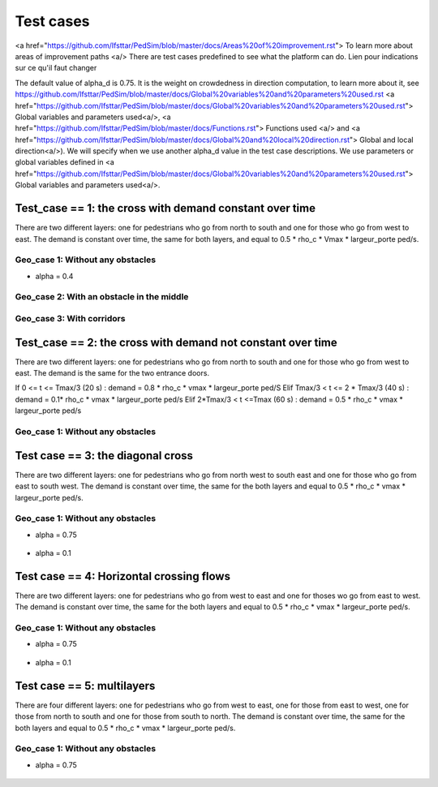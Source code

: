 Test cases
^^^^^^^^^^^^^^^^^^^^^^^^^^^^^^^^^^^^

<a href="https://github.com/Ifsttar/PedSim/blob/master/docs/Areas%20of%20improvement.rst"> To learn more about areas of improvement paths <a/>
There are test cases predefined to see what the platform can do.
Lien pour indications sur ce qu'il faut changer

The default value of alpha_d is 0.75. It is the weight on crowdedness in direction computation, to learn more about it, see https://github.com/Ifsttar/PedSim/blob/master/docs/Global%20variables%20and%20parameters%20used.rst <a href="https://github.com/Ifsttar/PedSim/blob/master/docs/Global%20variables%20and%20parameters%20used.rst"> Global variables and parameters used<a/>, <a href="https://github.com/Ifsttar/PedSim/blob/master/docs/Functions.rst"> Functions used <a/> and <a href="https://github.com/Ifsttar/PedSim/blob/master/docs/Global%20and%20local%20direction.rst"> Global and local direction<a/>). 
We will specify when we use another alpha_d value in the test case descriptions.
We use parameters or global variables defined in <a href="https://github.com/Ifsttar/PedSim/blob/master/docs/Global%20variables%20and%20parameters%20used.rst"> Global variables and parameters used<a/>.

Test_case == 1: the cross with demand constant over time
~~~~~~~~~~~~~~~~~~~~~~~~~~~~~~~~~~~~~~~~~~~~~~~~~~~~~~~~~~~~

There are two different layers: one for pedestrians who go from north to south and one for those who go from west to east.
The demand is constant over time, the same for both layers, and equal to 0.5 * rho_c * Vmax * largeur_porte ped/s.

Geo_case 1: Without any obstacles
------------------------------------

* alpha = 0.4
.. figure:: https://github.com/Ifsttar/PedSim/blob/master/docs/images/test_case%201/geo_case1/alpha%20%3D%200.4/Figure_5.png
   :align: center
.. figure:: https://github.com/Ifsttar/PedSim/blob/master/docs/images/test_case%201/geo_case1/alpha%20%3D%200.4/Figure_10.png
   :align: center
.. figure:: https://github.com/Ifsttar/PedSim/blob/master/docs/images/test_case%201/geo_case1/alpha%20%3D%200.4/Figure_15.png
   :align: center
   

Geo_case 2: With an obstacle in the middle
--------------------------------------------------

.. figure:: https://github.com/Ifsttar/PedSim/blob/master/docs/images/test_case%201/geo_case_2/geo%20case%202/Figure_5.png
   :align: center
.. figure:: https://github.com/Ifsttar/PedSim/blob/master/docs/images/test_case%201/geo_case_2/geo%20case%202/Figure_15.png
   :align: center
.. figure:: https://github.com/Ifsttar/PedSim/blob/master/docs/images/test_case%201/geo_case_2/geo%20case%202/Figure_20.png
   :align: center


Geo_case 3: With corridors
---------------------------------

.. figure:: https://github.com/Ifsttar/PedSim/blob/master/docs/images/test_case%201/geo_case_3/alpha%20%3D%200.75/alpha%20%3D%200.75/Figure_5.png
   :align: center
.. figure:: https://github.com/Ifsttar/PedSim/blob/master/docs/images/test_case%201/geo_case_3/alpha%20%3D%200.75/alpha%20%3D%200.75/Figure_15.png
   :align: center
.. figure:: https://github.com/Ifsttar/PedSim/blob/master/docs/images/test_case%201/geo_case_3/alpha%20%3D%200.75/alpha%20%3D%200.75/Figure_20.png
   :align: center


Test_case == 2: the cross with demand not constant over time
~~~~~~~~~~~~~~~~~~~~~~~~~~~~~~~~~~~~~~~~~~~~~~~~~~~~~~~~~~~~

There are two different layers: one for pedestrians who go from north to south and one for those who go from west to east.
The demand is the same for the two entrance doors.

If 0 <= t <= Tmax/3 (20 s) :  demand = 0.8 * rho_c * vmax * largeur_porte ped/S
Elif Tmax/3 < t <= 2 * Tmax/3 (40 s) : demand = 0.1* rho_c * vmax * largeur_porte ped/s
Elif 2*Tmax/3 < t <=Tmax (60 s) : demand = 0.5 * rho_c * vmax * largeur_porte ped/s


Geo_case 1: Without any obstacles 
-----------------------------------------

.. figure:: https://github.com/Ifsttar/PedSim/blob/master/docs/images/test%20case%203%20geo%20case%201%20alpha%20%3D%200.75/Figure_3.png
   :align: center
.. figure:: https://github.com/Ifsttar/PedSim/blob/master/docs/images/test%20case%203%20geo%20case%201%20alpha%20%3D%200.75/Figure_8.png
   :align: center
.. figure:: https://github.com/Ifsttar/PedSim/blob/master/docs/images/test%20case%203%20geo%20case%201%20alpha%20%3D%200.75/Figure_13.png
   :align: center
.. figure:: https://github.com/Ifsttar/PedSim/blob/master/docs/images/test%20case%203%20geo%20case%201%20alpha%20%3D%200.75/Figure_18.png
   :align: center
.. figure:: https://github.com/Ifsttar/PedSim/blob/master/docs/images/test%20case%203%20geo%20case%201%20alpha%20%3D%200.75/Figure_23.png
   :align: center
.. figure:: https://github.com/Ifsttar/PedSim/blob/master/docs/images/test%20case%203%20geo%20case%201%20alpha%20%3D%200.75/Figure_28.png
   :align: center
.. figure:: https://github.com/Ifsttar/PedSim/blob/master/docs/images/test%20case%203%20geo%20case%201%20alpha%20%3D%200.75/Figure_33.png
   :align: center


Test case == 3: the diagonal cross 
~~~~~~~~~~~~~~~~~~~~~~~~~~~~~~~~~~~~~~~~~~~

There are two different layers: one for pedestrians who go from north west to south east and one for those who go from east to south west.
The demand is constant over time, the same for the both layers and equal to 0.5 * rho_c * vmax * largeur_porte ped/s.

Geo_case 1: Without any obstacles
-----------------------------------

* alpha = 0.75
.. figure:: https://github.com/Ifsttar/PedSim/blob/master/docs/images/Test%20case%203/test%20case%203%20geo%20case%201%20alpha%20%3D%200.75/Figure_8.png
   :align: center
.. figure:: https://github.com/Ifsttar/PedSim/blob/master/docs/images/Test%20case%203/test%20case%203%20geo%20case%201%20alpha%20%3D%200.75/Figure_15.png
   :align: center
.. figure:: https://github.com/Ifsttar/PedSim/blob/master/docs/images/Test%20case%203/test%20case%203%20geo%20case%201%20alpha%20%3D%200.75/Figure_21.png
   :align: center

* alpha = 0.1
.. figure:: https://github.com/Ifsttar/PedSim/blob/master/docs/images/Test%20case%203/Test%20case%203%20geo%20case%201%20alpha%20%3D%200.1/Figure_8.png
   :align: center
.. figure:: https://github.com/Ifsttar/PedSim/blob/master/docs/images/Test%20case%203/Test%20case%203%20geo%20case%201%20alpha%20%3D%200.1/Figure_15.png
   :align: center
.. figure:: https://github.com/Ifsttar/PedSim/blob/master/docs/images/Test%20case%203/Test%20case%203%20geo%20case%201%20alpha%20%3D%200.1/Figure_21.png
   :align: center


Test case == 4: Horizontal crossing flows 
~~~~~~~~~~~~~~~~~~~~~~~~~~~~~~~~~~~~~~~~~

There are two different layers: one for pedestrians who go from west to east and one for thoses wo go from east to west.
The demand is constant over time, the same for the both layers and equal to 0.5 * rho_c * vmax * largeur_porte ped/s.

Geo_case 1: Without any obstacles
------------------------------------------

* alpha = 0.75
.. figure:: https://github.com/Ifsttar/PedSim/blob/master/docs/images/Test%20case%204/geo%20case%201%20alpha%20%3D%200.75/Figure_8.png
   :align: center
.. figure:: https://github.com/Ifsttar/PedSim/blob/master/docs/images/Test%20case%204/geo%20case%201%20alpha%20%3D%200.75/Figure_15.png
   :align: center
.. figure:: https://github.com/Ifsttar/PedSim/blob/master/docs/images/Test%20case%204/geo%20case%201%20alpha%20%3D%200.75/Figure_21.png
   :align: center

* alpha = 0.1
.. figure:: https://github.com/Ifsttar/PedSim/blob/master/docs/images/Test%20case%204/geo%20case%201%20alpha%20%3D%200.1/Figure_8.png
   :align: center
.. figure:: https://github.com/Ifsttar/PedSim/blob/master/docs/images/Test%20case%204/geo%20case%201%20alpha%20%3D%200.1/Figure_15.png
   :align: center
.. figure:: https://github.com/Ifsttar/PedSim/blob/master/docs/images/Test%20case%204/geo%20case%201%20alpha%20%3D%200.1/Figure_21.png
   :align: center
   

Test case == 5: multilayers
~~~~~~~~~~~~~~~~~~~~~~~~~~~~~~~~~~~

There are four different layers: one for pedestrians who go from west to east, one for those from east to west, one for those from north to south and one for those from south to north.
The demand is constant over time, the same for the both layers and equal to 0.5 * rho_c * vmax * largeur_porte ped/s.

Geo_case 1: Without any obstacles
------------------------------------------

* alpha = 0.75
.. figure:: https://github.com/Ifsttar/PedSim/blob/master/docs/images/Test%20case%205%20geo%20case%201%20alpha%20%3D%200.75/Figure_2.png
   :align: center
.. figure:: https://github.com/Ifsttar/PedSim/blob/master/docs/images/Test%20case%205%20geo%20case%201%20alpha%20%3D%200.75/Figure_8.png
   :align: center
.. figure:: https://github.com/Ifsttar/PedSim/blob/master/docs/images/Test%20case%205%20geo%20case%201%20alpha%20%3D%200.75/Figure_14.png
   :align: center
.. figure:: https://github.com/Ifsttar/PedSim/blob/master/docs/images/Test%20case%205%20geo%20case%201%20alpha%20%3D%200.75/Figure_20.png
   :align: center

